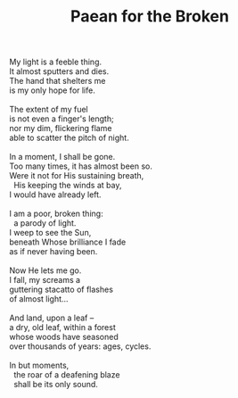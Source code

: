 :PROPERTIES:
:ID:       12D381A6-05FB-4B31-BCC2-80598A6B76BF
:SLUG:     paean-for-the-broken
:END:
#+filetags: :poetry:
#+title: Paean for the Broken

#+BEGIN_VERSE
My light is a feeble thing.
It almost sputters and dies.
The hand that shelters me
is my only hope for life.

The extent of my fuel
is not even a finger's length;
nor my dim, flickering flame
able to scatter the pitch of night.

In a moment, I shall be gone.
Too many times, it has almost been so.
Were it not for His sustaining breath,
  His keeping the winds at bay,
I would have already left.

I am a poor, broken thing:
  a parody of light.
I weep to see the Sun,
beneath Whose brilliance I fade
as if never having been.

Now He lets me go.
I fall, my screams a
guttering stacatto of flashes
of almost light...

And land, upon a leaf --
a dry, old leaf, within a forest
whose woods have seasoned
over thousands of years: ages, cycles.

In but moments,
  the roar of a deafening blaze
  shall be its only sound.
#+END_VERSE
